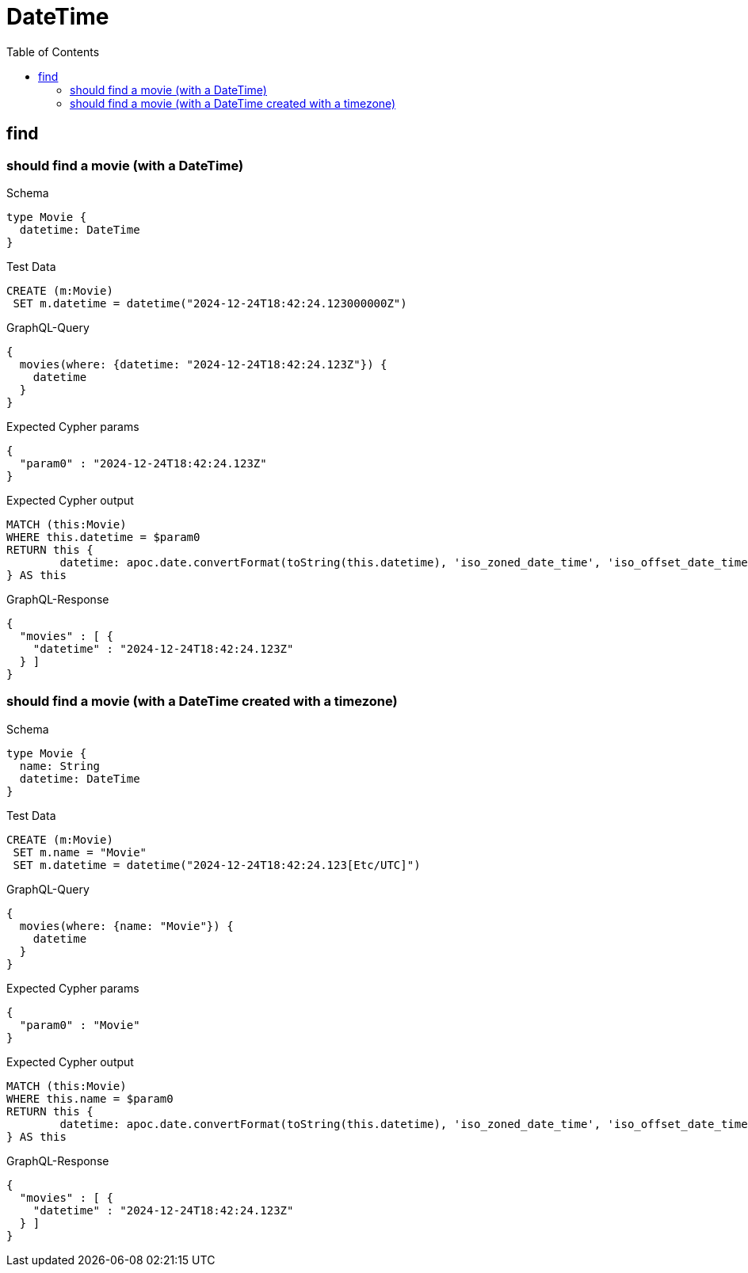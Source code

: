 :toc:
:toclevels: 42

= DateTime

== find

=== should find a movie (with a DateTime)

.Schema
[source,graphql,schema=true]
----
type Movie {
  datetime: DateTime
}
----

.Test Data
[source,cypher,test-data=true]
----
CREATE (m:Movie)
 SET m.datetime = datetime("2024-12-24T18:42:24.123000000Z")
----

.GraphQL-Query
[source,graphql,request=true]
----
{
  movies(where: {datetime: "2024-12-24T18:42:24.123Z"}) {
    datetime
  }
}
----

.Expected Cypher params
[source,json]
----
{
  "param0" : "2024-12-24T18:42:24.123Z"
}
----

.Expected Cypher output
[source,cypher]
----
MATCH (this:Movie)
WHERE this.datetime = $param0
RETURN this {
	datetime: apoc.date.convertFormat(toString(this.datetime), 'iso_zoned_date_time', 'iso_offset_date_time')
} AS this
----

.GraphQL-Response
[source,json,response=true]
----
{
  "movies" : [ {
    "datetime" : "2024-12-24T18:42:24.123Z"
  } ]
}
----

=== should find a movie (with a DateTime created with a timezone)

.Schema
[source,graphql,schema=true]
----
type Movie {
  name: String
  datetime: DateTime
}
----

.Test Data
[source,cypher,test-data=true]
----
CREATE (m:Movie)
 SET m.name = "Movie"
 SET m.datetime = datetime("2024-12-24T18:42:24.123[Etc/UTC]")
----

.GraphQL-Query
[source,graphql,request=true]
----
{
  movies(where: {name: "Movie"}) {
    datetime
  }
}
----

.Expected Cypher params
[source,json]
----
{
  "param0" : "Movie"
}
----

.Expected Cypher output
[source,cypher]
----
MATCH (this:Movie)
WHERE this.name = $param0
RETURN this {
	datetime: apoc.date.convertFormat(toString(this.datetime), 'iso_zoned_date_time', 'iso_offset_date_time')
} AS this
----

.GraphQL-Response
[source,json,response=true]
----
{
  "movies" : [ {
    "datetime" : "2024-12-24T18:42:24.123Z"
  } ]
}
----
